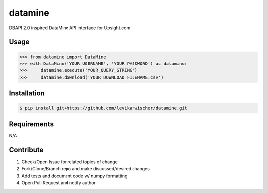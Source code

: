 datamine
========

DBAPI 2.0 inspired DataMine API interface for Upsight.com.


Usage
-----
.. code-block:: python

    >>> from datamine import DataMine
    >>> with DataMine('YOUR_USERNAME', 'YOUR_PASSWORD') as datamine:
    >>>     datamine.execute('YOUR_QUERY_STRING')
    >>>     datamine.download('YOUR_DOWNLOAD_FILENAME.csv')


Installation
------------
.. code-block:: bash

    $ pip install git+https://github.com/levikanwischer/datamine.git


Requirements
------------
N/A


Contribute
----------
#. Check/Open Issue for related topics of change
#. Fork/Clone/Branch repo and make discussed/desired changes
#. Add tests and document code w/ numpy formatting
#. Open Pull Request and notify author
